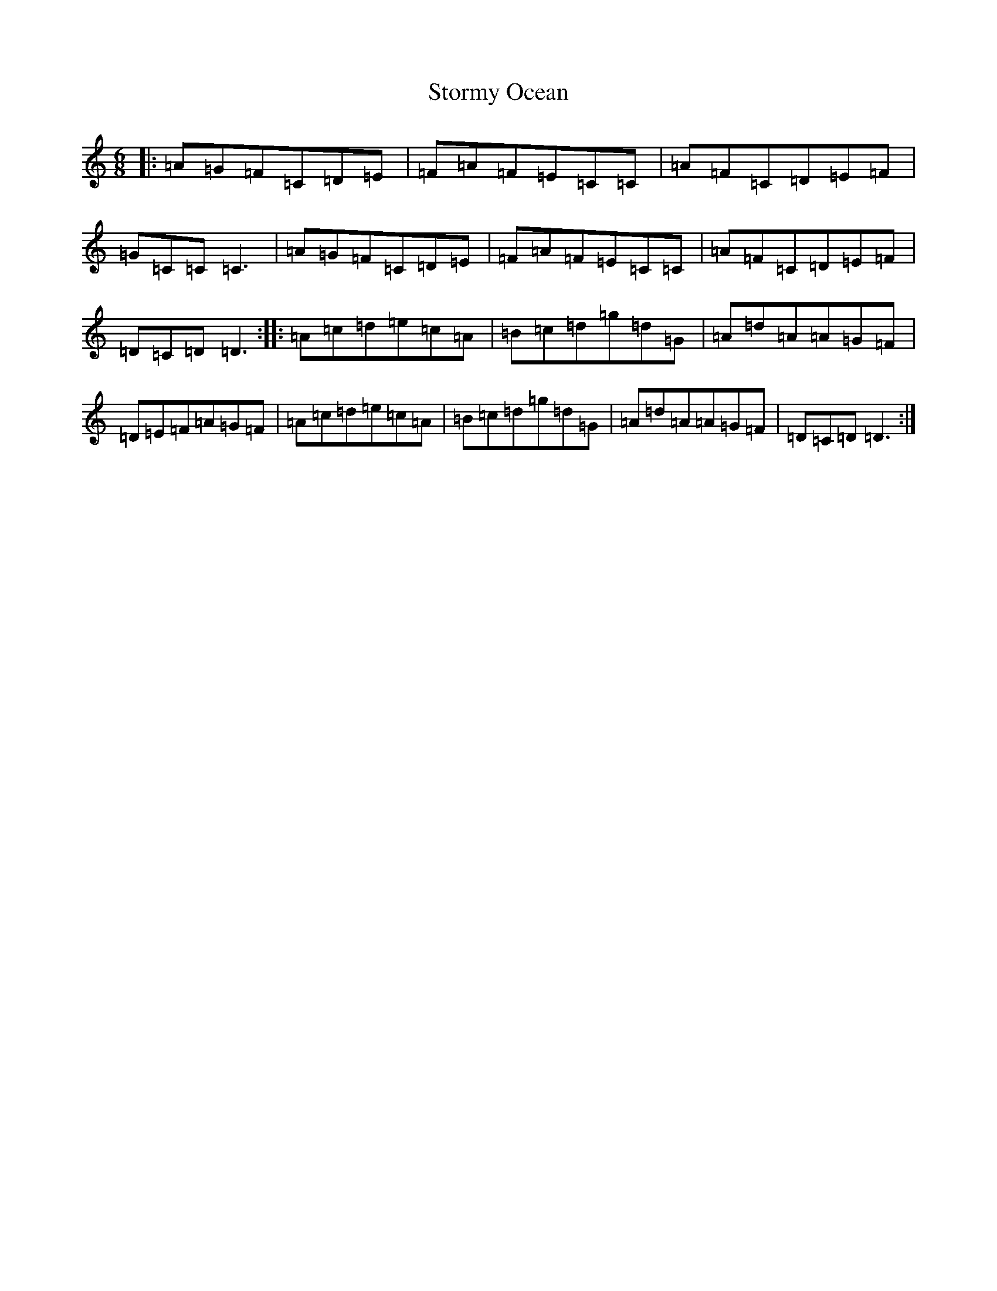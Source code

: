 X: 20289
T: Stormy Ocean
S: https://thesession.org/tunes/4513#setting4513
R: jig
M:6/8
L:1/8
K: C Major
|:=A=G=F=C=D=E|=F=A=F=E=C=C|=A=F=C=D=E=F|=G=C=C=C3|=A=G=F=C=D=E|=F=A=F=E=C=C|=A=F=C=D=E=F|=D=C=D=D3:||:=A=c=d=e=c=A|=B=c=d=g=d=G|=A=d=A=A=G=F|=D=E=F=A=G=F|=A=c=d=e=c=A|=B=c=d=g=d=G|=A=d=A=A=G=F|=D=C=D=D3:|